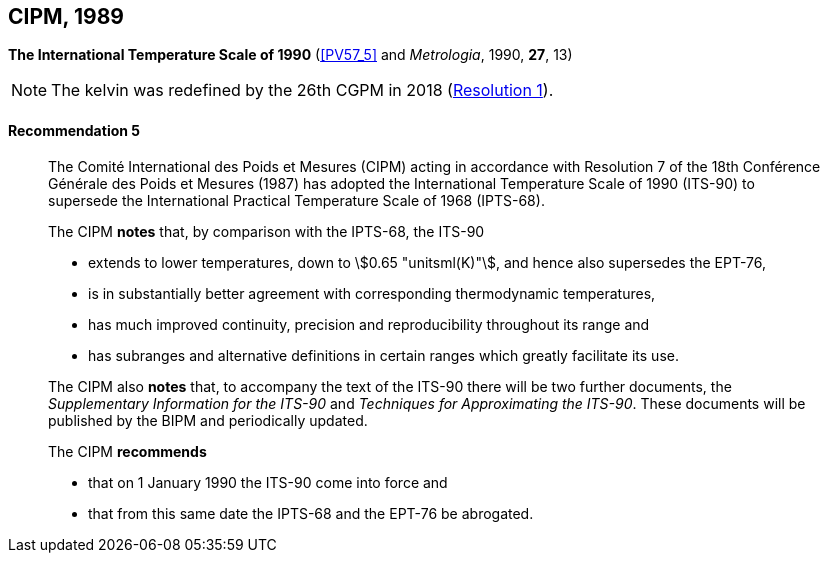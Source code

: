 [[cipm1989]]
[%unnumbered]
== CIPM, 1989

[[cipm1989temp]]
[%unnumbered]
=== {blank}

[.variant-title,type=quoted]
*The International Temperature Scale of 1990* (<<PV57_5>> and _Metrologia_, 1990, *27*, 13)(((International Temperature Scale of 1990 (ITS-90))))

NOTE: The kelvin was redefined by the 26th CGPM in 2018 (<<cgpm26th2018r1r1,Resolution 1>>). (((kelvin (stem:["unitsml(K)"]))))

==== Recommendation 5
____

The Comité International des Poids et Mesures (CIPM) acting in accordance with Resolution 7 of the 18th Conférence Générale des Poids et Mesures (1987) has adopted the International Temperature Scale of 1990 (ITS-90) to supersede the International Practical Temperature Scale of 1968 (IPTS-68).

The CIPM *notes* that, by comparison with the IPTS-68, the ITS-90

* extends to lower temperatures, down to stem:[0.65 "unitsml(K)"], and hence also supersedes the EPT-76,
* is in substantially better agreement with corresponding ((thermodynamic temperature))s,
* has much improved ((continuity)), precision and reproducibility throughout its range and
* has subranges and alternative definitions in certain ranges which greatly facilitate its use.

The CIPM also *notes* that, to accompany the text of the ITS-90 there will be two further documents, the _Supplementary Information for the ITS-90_ and _Techniques for Approximating the ITS-90_. These documents will be published by the BIPM and periodically updated.

The CIPM *recommends*

* that on 1 January 1990 the ITS-90 come into force and
* that from this same date the IPTS-68 and the EPT-76 be abrogated.
____

